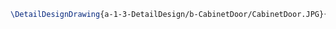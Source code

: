 #+BEGIN_SRC tex :tangle  yes :tangle CabinetDoor.tex
\DetailDesignDrawing{a-1-3-DetailDesign/b-CabinetDoor/CabinetDoor.JPG}{\auston Cabinet Door}
#+END_SRC

